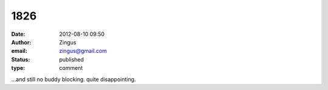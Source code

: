 1826
####
:date: 2012-08-10 09:50
:author: Zingus
:email: zingus@gmail.com
:status: published
:type: comment

...and still no buddy blocking. quite disappointing.
